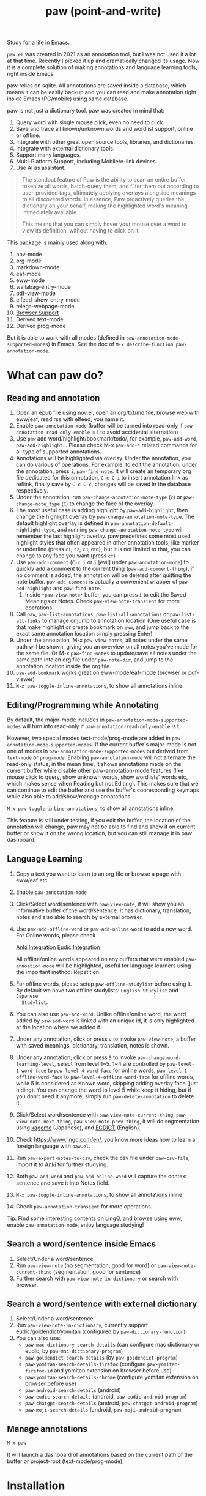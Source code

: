 #+title: paw (point-and-write)

#+html: <img src="images/logo.jpg" width="256" height="256">

Study for a life in Emacs.

~paw.el~ was created in 2021 as an annotation tool, but I was not used it a lot at that time. Recently I picked it up and dramatically changed its usage. Now it is a complete solution of making annotations and language learning tools, right inside Emacs.

paw relies on sqlite. All annotations are saved inside a database, which means it can be easily backup and you can read and make annotation right inside Emacs (PC/mobile) using same database.

paw is not just a dictionary tool. paw was created in mind that:
1. Query word with single mouse click, even no need to click.
2. Save and trace all known/unknown words and wordlist support, online or offline.
3. Integrate with other great open source tools, libraries, and dictionaries.
4. Integrate with external dictionary tools.
5. Support many languages.
6. Multi-Platform Support, including Mobile/e-link devices.
7. Use AI as assistant.

#+begin_quote
The standout feature of Paw is the ability to scan an entire buffer, tokenize all words, batch-query them, and filter them out according to user-provided tags, ultimately applying overlays alongside meanings to all discovered words. In essence, Paw proactively queries the dictionary on your behalf, making the highlighted word's meaning immediately available.

This means that you can simply hover your mouse over a word to view its definition, without having to click on it.
#+end_quote

This package is mainly used along with:
1. nov-mode
2. org-mode
3. markdown-mode
4. eaf-mode
5. eww-mode
6. wallabag-entry-mode
7. pdf-view-mode
8. elfeed-show-entry-mode
9. telega-webpage-mode
10. [[https://github.com/chenyanming/paw_org_protocol][Browser Support]]
11. Derived text-mode
12. Derived prog-mode

But it is able to work with all modes (defined in ~paw-annotation-mode-supported-modes~) in Emacs. See the doc of ~M-x describe-function paw-annotation-mode~.

* What can paw do?
** Reading and annotation
1. Open an epub file using nov.el, open an org/txt/md file, browse web with eww/eaf, read rss with elfeed, you name it.
2. Enable ~paw-annotation-mode~ (buffer will be turned into read-only if
   ~paw-annotation-read-only-enable~ is t to avoid accidental alternation)
3. Use ~paw~ add word/highlight/bookmark/todo/, for example, ~paw-add-word~,
   ~paw-add-highlight~... Please check M-x ~paw-add-*~ related commands for all type
   of supported annotations.
4. Annotations will be highlighted via overlay. Under the annotation, you can do
   various of operations. For example, to edit the annotation, under the
   annotation, press ~i~, ~paw-find-note~. It will create an temporary org file
   dedicated for this annotation, ~C-c C-i~ to insert annotation link as reflink,
   finally save by ~C-c C-c~, changes will be saved in the database respectively.
5. Under the annotation, run ~paw-change-annotation-note-type~ (~c~) or
   ~paw-change-note_type~ (~C~) to change the face of the overlay.
6. The most useful case is adding highlight by ~paw-add-highlight~, then change
   the highlight overlay by ~paw-change-annotation-note-type~. The default
   highlight overlay is defined in ~paw-annotation-default-highlight-type~, and
   running ~paw-change-annotation-note-type~ will remember the last highlight
   overlay. paw predefines some most used highlight styles that often appeared
   in other annotation tools, like marker or underline (press ~c1~, ~c2~, ~c3~, etc),
   but it is not limited to that, you can change to any face you want (press ~cf~)
7. Use ~paw-add-comment~ (~C-c i~ or ~i~ [evil] under ~paw-annotation-mode~) to
   quickly add a comment to the current thing (~paw-add-comment-thing~), if no
   comment is added, the annotation will be deleted after quitting the note
   buffer. ~paw-add-comment~ is actually a convenient wrapper of ~paw-add-highlight~
   and ~paw-find-note~.
   1. Inside ~*paw-view-note*~ buffer, you can press ~i~ to edit the Saved Meanings or Notes. Check ~paw-view-note-transient~ for more operations.
8. Call ~paw~, ~paw-list-annotations~, ~paw-list-all-annotations~ or
   ~paw-list-all-links~ to manage or jump to annotation location (One useful case
   is that make highlight or create bookmark on ~eww~, and jump back to the exact
   same annotation location simply pressing Enter)
9. Under the annotation, M-x ~paw-view-notes~, all notes under the same path will
   be shown, giving you an overview on all notes you've made for the same file.
   Or M-x ~paw-find-notes~ to update/save all notes under the same path into an
   org file under ~paw-note-dir~, and jump to the annotation location inside the
   org file.
10. ~paw-add-bookmark~ works great on eww-mode/eaf-mode (browser or pdf-viewer)
11. ~M-x paw-toggle-inline-annotations~, to show all annotations inline.

#+html: <img src="images/annatation.png">

** Editing/Programming while Annotating
By default, the major-mode includes in ~paw-annotation-mode-supported-modes~ will
turn into read-only if ~paw-annotation-read-only-enable~ is t.

However, two special modes text-mode/prog-mode are added in
~paw-annotation-mode-supported-modes~. If the current buffer's major-mode is not
one of modes in ~paw-annotation-mode-supported-modes~ but derived from ~text-mode~
or ~prog-mode~. Enabling ~paw-annotation-mode~ will not alternate the read-only
status, in the mean time, it shows annotations made on the current buffer while
disable other paw-annotation-mode features (like mouse click to query, show
unknown words, show wordlists' words etc, which makes sense when Reading but not
Editing). This makes sure that we can continue to edit the buffer and use the
buffer's cooresponding keymaps while also able to add/show/manage annotations.

~M-x paw-toggle-inline-annotations~, to show all annotations inline.

This feature is still under testing, if you edit the buffer, the location of the
annotation will change, paw may not be able to find and show it on current
buffer or show it on the wrong location, but you can still manage it in paw
dashboard.

** Language Learning
1. Copy a text you want to learn to an org file or browse a page with eww/eaf etc.
2. Enable ~paw-annotation-mode~
3. Click/Select word/sentence with ~paw-view-note~, it will show you an
   informative buffer of the word/sentence. It has dictionary, translation,
   notes and also able to search by external browser.
4. Use ~paw-add-offline-word~ or ~paw-add-online-word~ to add a new word. For Online
   words, please check 
        #+html: <a href="#anki-integration">Anki Integration</a>
        #+html: <a href="#eudic-integration">Eudic Integration</a>
   All offline/online words appeared on any buffers that were enabled
   ~paw-annoation-mode~ will be highlighted, useful for language learners using
   the important method: Repetition.
5. For offline words, please setup ~paw-offline-studylist~ before using it. By
   default we have two offline studylists: =English Studylist= and =Japanese
   Studylist=.
6. You can also use ~paw-add-word~. Unlike offline/online word, the word added by
   ~paw-add-word~ is linked with an unique id, it is only highlighted at the
   location where we added it.
7. Under any annotation, click or press ~v~ to invoke ~paw-view-note~, a buffer
   with saved meanings, dictionary, translation, notes is shown.
8. Under any annotation, click or press ~S~ to invoke
   ~paw-change-word-learning-level~, select from level 1~5. 1~4 are controlled by
   ~paw-level-1-word-face~ to ~paw-level-4-word-face~ for online words,
   ~paw-level-1-offline-word-face~ to ~paw-level-4-offline-word-face~ for offline
   words, while 5 is considered as Known word, skipping adding overlay face
   (just hiding). You can change the word to level 5 while keep it hiding, but
   if you don't need it anymore, simply run =paw-delete-annotation= to delete it.
9. Click/Select word/sentence with ~paw-view-note-current-thing~,
   ~paw-view-note-next-thing~, ~paw-view-note-prev-thing~, it will do segmentation
   using [[https://github.com/ikawaha/kagome][kagome]] (Japanese), and [[https://github.com/skywind3000/ECDICT][ECDICT]] (English).
10. Check https://www.lingq.com/en/, you know more ideas how to learn a foreign
    language with ~paw.el~.
11. Run ~paw-export-notes-to-csv~, check the csv file under ~paw-csv-file~, import it
    to [[https://apps.ankiweb.net/][Anki]] for further studying.
12. Both ~paw-add-word~ and ~paw-add-online-word~ will capture the context sentence
    and save it into Notes field.
13. ~M-x paw-toggle-inline-annotations~, to show all annotations inline.
14. Check ~paw-annotation-transient~ for more operations.

Tip: Find some interesting contents on LingQ, and browse using eww, enable
~paw-annotation-mode~, enjoy language studying!

#+html: <img src="images/learning.png">

** Search a word/sentence inside Emacs
1. Select/Under a word/sentence
2. Run ~paw-view-note~ (no segmentation, good for word) or
   ~paw-view-note-current-thing~ (segmentation, good for sentence)
3. Further search with ~paw-view-note-in-dictionary~ or search with browser.

** Search a word/sentence with external dictionary
1. Select/Under a word/sentence
2. Run ~paw-view-note-in-dictionary~, currently support eudic/goldendict/yomitan (configured by ~paw-dictionary-function~)
3. You can also use:
   - ~paw-mac-dictionary-search-details~ (can configure mac dictionary or eudic, by ~paw-mac-dictionary-program~)
   - ~paw-goldendict-search-details~ (by ~paw-goldendict-program~)
   - ~paw-yomitan-search-details-firefox~ (configure ~paw-yomitan-firefox-id~ and yomitan extension on browser before use)
   - ~paw-yomitan-search-details-chrome~ (configure yomitan extension on browser before use)
   - ~paw-android-search-details~ (android)
   - ~paw-eudic-search-details~ (android, ~paw-eudic-android-program~)
   - ~paw-chatgpt-search-details~ (android, ~paw-chatgpt-android-program~)
   - ~paw-moji-search-details~ (android, ~paw-moji-android-program~)

** Manage annotations
#+begin_src emacs-lisp
M-x paw
#+end_src

It will launch a dashboard of annotations based on the current path of the buffer or project-root (text-mode/prog-mode).

* Installation
You should install the following Dependencies if you want to make use all the power of paw:

- Command line tools
  - [[https://github.com/Dushistov/sdcv][sdcv]] (external dictionary)
  - mpv (or other command line mp3 player)
  - [[https://github.com/goldendict/goldendict][goldendict]] (external dictionary)
  - [[https://github.com/rany2/edge-tts/][edge-tts]] (pronunciation)
  - [[https://github.com/ikawaha/kagome][kagome]] (For Japanese sentence segmentation)

- python dependencies (install paw command line by ~pip install emacs-paw~ or one by one manually):
  - Python itself (3.10+, for mac 3.11+)
  - nltk
  - flask
  - flask-cors
  - requests
  - mecab-python3 
  - unidic-lite

- Language detection python dependencies (Please install one of them manually):
  - pycld2 or gcld3 or [[https://github.com/pemistahl/lingua-py][lingua-py]]

- Emacs packages (Not all are needed, some are optional, but paw just supports them. Some needed packages will be installed along with paw):
  - [[https://github.com/lorniu/go-translate][go-translate]] (Needed, for online transalation)
  - [[https://github.com/karthink/gptel][gptel]] (Needed, for ai translation)
  - emacsql (Needed)
  - [[https://github.com/manateelazycat/sdcv][sdcv]] (Only needed on jieba/Chinese. For English/Japanese, paw provides an aysnc function to query sdcv command line)
  - transient (Needed)
  - [[https://github.com/larstvei/Focus][focus]]
  - svg-lib
  - anki-eidtor
  - all-the-icons
  - nerd-icons
  - immersive-translate
  - ivy
  - consult
  - posframe
  - jieba
  - eldoc-box
  - evil
  - esxml
  - [[https://github.com/chenyanming/shrface][shrface]]
  - [[https://github.com/chenyanming/wallabag.el][wallabag]]
  - [[https://github.com/emacs-eaf/emacs-application-framework][eaf]]
  - [[https://github.com/manateelazycat/popweb][popweb]]
  - pdf-tools
  - elfeed
  - telega

- Offline Dictionary:
  - [[https://sourceforge.net/projects/stardict-4/][stardict]] dictionaries (Used by sdcv)
  - [[https://github.com/skywind3000/ECDICT][ECDICT]] (Please go into the [[https://github.com/skywind3000/ECDICT/releases][page]] and download the ~ecdict-stardict-28.zip~, unzip as ~startdict.db~)
  - [[https://github.com/chenyanming/yomichan-jlpt-vocab][yomichan-jlpt-vocab]] (Please go into the page, clone the repo, and build the japanese.db by yourself, or download in [[https://github.com/chenyanming/paw_dictionaries][paw_dictionaries]])
  - text/csv dictionaries (I uploaded my dictionaries to [[https://github.com/chenyanming/paw_dictionaries][paw_dictionaries]], you can also easily convert the any Anki Deck into csv format and use them. Also, this project also provides some functions to download, check ~paw-util.el~)

- Other Dictionaries
  - [[https://github.com/yomidevs/yomitan][yomitan]] (external dictionary)


Five steps:
1. Install Offline Dictionaries (See above)
2. Install Python
        #+begin_src sh 
        brew install python # You can use pyenv or other tools to install python
        #+end_src
3. Install [[https://pypi.org/project/emacs-paw/][emacs-paw]] command line by the following command, check usage at [[file:README_PAW_CLI.md][README_PAW_CLI]]
        #+begin_src sh
        pip install emacs-paw
        #+end_src
4-1. Please be patient... run the following command lines, you may need to adjust them based on your system, take mac for example:
        #+begin_src sh
        brew install sdcv
        brew install mpv
        pip install edge-tts
        # Language Detection
        pip install pycld2 # install gcld3 on mac is difficult...
        # Or pip install lingua-language-detector
        # English
        pip install nltk # not needed if install by pip install emacs-paw
        python -m nltk.downloader stopwords
        python -m nltk.downloader punkt
        python -m nltk.downloader punkt_tab
        # Japanese
        pip install mecab-python3 unidic-lite # not needed if install by pip install emacs-paw
        # paw-server, for mac, please install python 3.11, 3.10 may have segementation fault issue
        pip install flask flask-cors requests # not needed if install by pip install emacs-paw
        #+end_src
4-2. For android install:
        #+begin_src sh
        pkg install tur-repo # https://github.com/termux-user-repository/tur
        pkg install python3.10 # install python 3.10 (newer versions may not work at the time of writing)
        apt update
        apt install protobuf
        pip3.10 install gcld3 
        pip3.10 install flask flask-cors requests # not needed if install by pip install emacs-paw
        #+end_src

Finally, Install paw.el
#+begin_src emacs-lisp
(package! paw :recipe (:host github :repo "chenyanming/paw" :files ("*")))
#+end_src

* Configuration
** Configure paw.el
After installing the above Dependencies, you can configure paw like [[file:config.el][config.el]] (which I may update frequently based on my need). You should better copy to your own configurations and tweak it based on your need.

Some csv dictionaries can be found in [[https://github.com/chenyanming/paw_dictionaries][paw_dictionaries]], you can download them and change the location. You can also convert from [[https://ankiweb.net/shared/decks][Anki Decks]] or Make your own, it is just text based dictionaries.

You can also check the language specific configurations below:
- [[file:ENGLISH.org][English Configuration]]
- [[file:JAPANESE.org][Japanese Configuration]]
- [[file:CHINESE.org][Chinese Configuration]]

PS: Start from 1.1.3, paw has its own sdcv configurations for better future development (for Chinese/Jieba: we are still using need [[https://github.com/manateelazycat/sdcv][sdcv.el]] though), use the following configurations to support both [[https://github.com/manateelazycat/sdcv][sdcv.el]] and paw-sdcv:

To sync with sdcv (not needed if for English/Japanese):
#+begin_src emacs-lisp
(with-eval-after-load 'sdcv
        (setq paw-sdcv-env-lang sdcv-env-lang)
        (setq paw-sdcv-program sdcv-program)
        (setq paw-sdcv-only-data-dir sdcv-only-data-dir)
        (setq paw-sdcv-dictionary-data-dir sdcv-dictionary-data-dir)
        (setq paw-sdcv-fail-notify-string sdcv-fail-notify-string)
        (setq paw-sdcv-dictionary-list sdcv-dictionary-simple-list))
#+end_src

To configure paw indepentantly (you can also delete sdcv.el):
#+begin_src emacs-lisp
(cond ((eq system-type 'darwin)
       (setq paw-sdcv-program "/opt/homebrew/bin/sdcv" )
       (setq paw-sdcv-dictionary-data-dir (expand-file-name "dict" doom-private-dir)))
      ((eq system-type 'windows-nt)
       (setq paw-sdcv-program (expand-file-name "~/.doom.d/modules/sdcv/sdcv.exe"))
       (setq paw-sdcv-dictionary-data-dir (expand-file-name "dict" doom-private-dir)))
      ((eq system-type 'gnu/linux)
       (setq paw-sdcv-env-lang (getenv "LANG"))
       (setq paw-sdcv-dictionary-data-dir (expand-file-name "dict" doom-private-dir)))
      ((string-equal system-type "android")
       (setq paw-sdcv-env-lang (getenv "LANG"))
       (setq paw-sdcv-dictionary-data-dir (expand-file-name ".doom.d/dict" termux-home-dir))))
(setq paw-sdcv-dictionary-list    ;setup dictionary list for simple search
      '("懒虫简明英汉词典"
        "Collins Cobuild English Dictionary"
        "小学馆-日中词典"
        "日汉双解词典"
        "EJ-EDict" "JE-EDICT_Kanji"
        "日汉词典" "jmdict-ja-en" "KANJIDIC2" "新明解国語辞典"
        "小学館中日辞典EB版" "広辞苑　第六版" "EJ-GENE95"
        "jmdict-en-ja"
        "JCEDict" "EDICT"
        "JEDict" "ENAMDICT" "EJDic" "DrEye日汉词典" "DrEye4in1词典"))
#+end_src
** Keybindings
paw supports Emacs native keybindings, evil, and transient menu (?).

** Enable ~paw-annotation-mode~ automatically
You can add ~paw-annotation-mode~ to the corresponding hook, so that it can enable automatically after the corresponding mode is loaded:

#+begin_src emacs-lisp
(add-hook 'wallabag-entry-mode-hook #'paw-annotation-mode)
(add-hook 'nov-mode-hook #'paw-annotation-mode)
(add-hook 'elfeed-show-mode-hook #'paw-annotation-mode)
(add-hook 'eaf-mode-hook 'paw-annotation-mode)
(add-hook 'telega-webpage-mode-hook #'paw-annotation-mode)
#+end_src

Some modes like ~nov-mode~, ~wallabag-entry-mode~ and ~eww-mode~, adding above hook is not enough, you also need to add the following highlight functions ~:after~ the render function using ~advice-add~:
#+begin_src emacs-lisp
(when (bound-and-true-p paw-annotation-mode)
      (paw-clear-annotation-overlay)
      (paw-show-all-annotations)
      (if paw-annotation-show-wordlists-words-p
          (paw-focus-find-words :wordlist t))
      (if paw-annotation-show-unknown-words-p
          (paw-focus-find-words)))
#+end_src

For more examples, please check: https://github.com/chenyanming/shrface/blob/master/config.el

** One-Click or One-Key to query
By default, if ~paw-annotation-mode~ is enabled, you can =One-Click= to query the word. If you want to disable it:
#+begin_src emacs-lisp
(setq paw-view-note-click-enable nil) ;; Disable Left-Click One-Click to query feature
#+end_src

Or 
M-x ~paw-view-note-click-enable-toggle~ to toggle the =One-Click= feature on the fly.

You can also use ~paw-view-note-under-mouse~ to query the word under mouse, it is bound to ~`~ by default. Move the mouse and hover on the word to be queried, and press ~`~. I called it as ~One-Key~ to query.

You may also use ~paw-view-note-click-directly~, which is bound to ~mouse-3~ (Right Click). This is not controlled by ~paw-view-note-click-enable~, it is also One-Click to query but using Right Click. 

** Sound engines
Paw includes multiple sound engines that can be used to download audio files. The available sound engines include:
- ~paw-say-word-cambridge~
- ~paw-say-word-oxford~
- ~paw-say-word-jpod101-alternate~
- ~paw-edge-tts-say-word~
- ~paw-youdao-say-word~
- ~paw-say-word-forvo~
- and more
By default, the sequence in which these sound engines are used is defined by ~paw-say-word-functions~. 
** Icons/Buttons
Paw support all major emacs icons packages, you can choose one of them. 
- svg-icon
- nerd-icons (recommended if you use nerd fonts)
- all-the-icons
- pbm (image icons, recommended on android)
- text (if all options are nil, fallback to pure text as icons)

The current checking sequence is svg -> pbm -> all-the-icons -> nerd-icons -> text. The first ~t~ option will be used first.

To enable pbm on android while use nerd-icon on non-android, we can configure like so:
#+begin_src emacs-lisp
;; svg icons
(setq paw-svg-enable nil)
;; Use pbm icons/buttons on android
(setq paw-pbm-enable (if (eq system-type 'android) t))
;; all the icons icon
(setq paw-all-the-icons-icon-enable nil)
;; all the icons button 
(setq paw-all-the-icons-button-enable nil)
;; nerd icon/buttons
(setq paw-nerd-icons-icon-enable t)
#+end_src

** Configure Language Detection
Set ~paw-detect-language-p~ to t, and run ~pip install gcld3~, paw will use gcld3
(may use others tools in the future, check ~paw-detect-language-program~) to
detect the language for more accurate tts pronunciation and translation.

If you don't want to use language detection program, paw use simple ascii rate:
~paw-ascii-rate~ to detect the language, if the rate is greater than
~paw-ascii-rate~, then it is considered as English, otherwise use
~paw-detect-language-program~ to detect the language of the TEXT, if
~paw-detect-language-p~ is t, or return as ~paw-non-ascii-language~ if
~paw-detect-language-p~ is nil.

Setup ~paw-python-program~ if necessary, if the pip module is installed with
different python version, for android, set it to =python3.10=

Supported edge-tts voice:
- ~paw-tts-english-voice~
- ~paw-tts-zh-cn-voice~
- ~paw-tts-zh-tw-voice~
- ~paw-tts-japanese-voice~
- ~paw-tts-korean-voice~
- Other languages: ~paw-tts-multilingual-voice~
Welcome PRs to add more languages :)

** =*paw-view-note*= window configurations
If ~paw-view-note-window-auto-adjust~ is t (default), the window of
=*paw-view-note*= will be automatically adjusted. If the height of the window is
larger than the width, show it on the ~paw-view-note-vertical-position~, otherwise
show it on the ~paw-view-note-horizontal-position~. Also, the windows width/height
could be configured by ~paw-view-note-window-width~ and
~paw-view-note-window-height~.
** =*paw-view-note*= sections configurations
You can adjust the section order or remove the unwanted sections by configuring ~paw-view-note-sections~

The order of the sections is the order of the list.
Supported values are:
- "Dictionaries": The online dictionaries buttons
- "Search": The online search engine buttons
- "Context": The context around the word/annotation
- "Translation": The translation of the word/annotation
- "Saved Meanings": The Saved Meanings of the word/annotation
- "Meaning": The SDCV result of the word/annotation
- "Notes": The notes of the word/annotation
- "Anki": Special section for Anki

** Back to original buffer
Normally, when you run ~paw-view-note~, paw will switch to =*paw-view-note*= buffer. But there are some cases we want to stay at the original buffer, in this case:
- Set ~paw-view-note-back-to-original-buffer~ as t (Default)
- And add or remove the targeted major-mode into ~paw-view-note-back-to-original-buffer-supported-modes~.

** Configure Anki Integration
1. PC: Install Anki.
2. PC: Install AnkiConnect, add-on code: 2055492159.
3. Android: Install AnkiDroid from F-Driod (We need it has full media access
   right, so that Emacs can copy audio files to it. Instead of using AnkiConect
   to download the audio, paw will download and cache the audio in
   ~paw-tts-cache-dir~ after the voice is pronounced.).
4. Android: Install [[https://github.com/KamWithK/AnkiconnectAndroid][AnkiconnectAndroid]] 
5. Install [[https://github.com/anki-editor/anki-editor][Anki Editor]] if not installed.
6. If you just want to try or use the default settings. Please download the
   default template [[https://github.com/Eltaurus-Lt/Anki-Card-Templates][Memrise Templates (Lτ) v3.32.apkg]] and import it into anki
   then you are all done.

If you want to use different template,
1. Run ~paw-anki-configure-card-format~ to choose from default templates ~paw-anki-templates~, or configure deck, note type, filed-name, and filed-values one by one temporarily.
    Currently Supported field-value:
   - =word=: the word to learn
   - =exp=: the explanation of the word
   - =sound=: the sound file of the word
   - =note=: the note of the word
   - ~cloze_note~: the note of the word, word is clozed
   - ~cloze_note_exp_hint~: the note of the word, word is clozed, use exp as hint
   - =choices=: the choices of the word
   - =nil=: empty field
   - Other values: the value of the field, it must be a string
2. If you want to make it permanent, set ~paw-anki-deck~, ~paw-anki-note-type~,
   ~paw-anki-field-names~ and ~paw-anki-field-values~ manually in your config,
3. Configure ~paw-online-word-servers~, =(setq paw-online-word-servers '(anki))= to enable anki server, or =(setq paw-online-word-servers '(eudic anki))= to enable both eudic and anki servers.

PS:
All types of annotations (not all are tested) could be added into Anki. Either using ~paw-add-online-word~ (anywhere), or ~paw-anki-editor-push-note(s)~ (dashboard) ~paw-anki-editor-delete-note(s)~ (dashboard).


~paw-anki-editor-delete-note~: Delete note at point to Anki.

~paw-anki-editor-push-note~: Push note at point to Anki.

~paw-anki-editor-push-notes~: Push notes of marked-entries in dashboard to anki,
or push all anki notes in the same origin path (same file or same buffer). Same
file name under ~paw-annotation-search-paths~ is also considerred same origin
path.

~paw-anki-editor-delete-notes~: Delete anki notes of marked-entries in dashboard,
or delete all anki notes in the same origin path (same file or same buffer),
Same file name under ~paw-annotation-search-paths~ is also considerred same
origin path.

Other templates:
- [[https://forums.ankiweb.net/t/memrise-card-template-support-thread/34233/18][MemCloze.apkg]]
- Anime Mining: https://github.com/friedrich-de/Basic-Mining-Deck

The audio file is automatically downloaded and added to the anki note, if ~paw-anki-download-sound~ is t (default). The sound file download sequence are defined by ~paw-anki-download-sound-functions~.

** Configure Eudic Integration
1. Apply Authorization key on https://my.eudic.net/OpenAPI/Authorization, and fill it into ~paw-authorization-keys~ before adding online words.
2. Configure ~paw-online-word-servers~, =(setq paw-online-word-servers '(eudic))= to enable Eudic server, or =(setq paw-online-word-servers '(eudic anki))= to enable both eudic and anki servers.

PS:
Only online words can be added into Eudic. Mainly via command ~paw-add-online-word~

** Configure EAF Integration
Use my forks which add paw support.
- https://github.com/chenyanming/eaf-browser: Able to highlight all words in the database in the page, click to search word and show in paw-view-note buffer.
- https://github.com/chenyanming/eaf-pdf-viewer: Able to search the word under cursor by pressing one key (no need to select the word) and translate the sourrounded sentence, show in paw-view-note buffer.

Add the following bindings to your configuration:
#+begin_src emacs-lisp
(eaf-bind-key insert_or_paw_view_note_in_eaf "`" eaf-browser-keybinding)
(eaf-bind-key paw_view_note_in_eaf "`" eaf-pdf-viewer-keybinding)
#+end_src

#+html: <img src="images/eaf.gif">

** Browser support
*** Browser Extension
1. Firefox & Firefox Android https://addons.mozilla.org/en-US/firefox/addon/emacs-paw
2. Chrome: https://chromewebstore.google.com/detail/paw/ofhodjclfalelhgjbfmdddekoghamlge
3. Brave: Same as Chrome, but need to add ~@@||localhost^~ into ~Create custom filters section~ of ~brave://settings/shields/filters~ if you need paw-server features.
3. This browser extension enhances word interaction by underlining words on mouseover and capturing context when words are clicked. The captured information is sent to Emacs via org-protocol and displayed in the *paw-view-note* buffer.
4. Update the server config inside the config page of the extension, and make sure the port number (~paw-server-port~) matches, for example, http://localhost:5001
5. M-x ~paw-server~. Run the paw-server, so that all words can be highlighted on browser.
6. paw-server is optional, you don't need to run it, and still able to use the org-protocol feature. If you installed paw command line, you can also run paw-server by
        #+begin_src sh
        paw run_server --database /home/damonchan/org/paw.sqlite --save-dir /tmp/ --port 5001 --wallabag-host https://example.com --wallabag-username username --wallabag-password password --wallabag-clientid clientid --wallabag-secret secret
        #+end_src

#+attr_org: :width 1000px
[[file:images/_20250112_161934screenshot.png]]


#+attr_org: :width 300px
[[file:images/_20250112_162205screenshot.png]]


#+attr_org: :width 100px
[[file:images/_20250112_162133screenshot.png]]

Check more on: https://github.com/chenyanming/paw_org_protocol


*** org-protocol
If you don't want to use extension or sometimes can not use, add the following bookmarklet in browser, paste the following code as URL:
#+begin_src js
javascript:(function(){
    var selection = window.getSelection().toString();
    if (selection.length > 0) {
        var url = encodeURIComponent(window.location.href);
        var title = encodeURIComponent(document.title || "[untitled page]");
        var body = encodeURIComponent(selection);
        var parent = window.getSelection().getRangeAt(0).commonAncestorContainer.parentNode;
        while (parent.nodeType !== Node.ELEMENT_NODE) {
            parent = parent.parentNode;
        }
        var p_tag_parent = parent;
        while (p_tag_parent.tagName !== undefined && p_tag_parent.tagName !== 'P') {
            p_tag_parent = p_tag_parent.parentNode;
        }
        if (p_tag_parent !== document) {
            parent = p_tag_parent;
        }
        var note = encodeURIComponent(parent.textContent || "");
        location.href = 'org-protocol://paw?template=w&url=' + url + '&title=' + title + '&note=' + note + '&body=' + body;
    }
}());
#+end_src
Select the word, and click the bookmark, the word will be shown in paw-view-note buffer.

Check more examples on js files in the root folder.

** Coding
You can show anything on ~*paw-view-note*~ buffer!

For example, the following snippet shows the gptel result to ~*paw-view-note*~ buffer by using ~paw-view-note~ and ~paw-new-entry~ functions, use edge-tts to say the response out, use go-translate to transalte the response, also user can further interact (add to database etc) with the result in ~*paw-view-note*~ buffer.
#+begin_src emacs-lisp
(defun gptel-quick (&optional query)
  "ASK AI with predefined prompts."
  (interactive)
  (require 'gptel)
  (let* ((selected-text (when (use-region-p)
                          (buffer-substring-no-properties (region-beginning) (region-end))))
         ;; (current-buffer-text (buffer-substring-no-properties (point-min) (point-max)))
         (additional-text (or selected-text ""))
         (prompt (completing-read "Ask AI: "
                                  '("Draft an outline"
                                    "Draft anything"
                                    "Draft an email"
                                    "Draft a journal entry"
                                    "Draft a meeting agenda"
                                    "Explain in 12 words or less"
                                    "Explain in 48 words or less"
                                    "Explain in 100 words or less"
                                    "Explain in 200 words or less"
                                    "Write anything"
                                    "Brainstorm ideas"
                                    "Translate it to Chinese"))))
    (when (string= prompt "") (user-error "A prompt is required."))
    (deactivate-mark)
    (setq gptel-last-prompt (format "%s. %s" prompt additional-text))
    (gptel-request (or query gptel-last-prompt)
      :system "You are an AI assistant that lives inside Emacs"
      :callback
      (lambda (response info)
        (if (not response)
            (message "gptel-quick failed with message: %s" (plist-get info :status))
          (with-current-buffer (get-buffer-create "*gptel-quick*")
            (let ((paw-say-word-p t) ;; say the response out
                  (lang (paw-check-language response)))
              (paw-view-note (paw-new-entry response
                                            :origin_type "gptel"
                                            :serverp 3
                                            :lang lang
                                            :context (format "Question: %s\nAnswer: %s" gptel-last-prompt response))
                             :buffer-name paw-view-note-buffer-name
                             :display-func 'switch-to-buffer))))))))
#+end_src

* Database Synchronization
I personally use [[https://syncthing.net/][Syncting]] to share the database between PC and Android. The
drawback is that, if the database is in used in any party, the synchronization
will stop. You can run ~paw-db-sync~ to close the connection with the database, or
run =paw= then =paw-quit=, or close Emacs directly before Synchronization.

* Some Demos (maybe old)

https://emacs-china.org/uploads/default/original/3X/2/b/2bc2d9fd996827097b13f751c327ad7141376f88.gif

https://emacs-china.org/uploads/default/original/3X/3/5/3544a2bf376d1f3b8f1fc86063af2975e4da42b4.gif

https://emacs-china.org/uploads/default/optimized/3X/b/8/b8d7ae2d68baae4fe7dcb6477998cb761e28165f_2_1234x1000.png

https://emacs-china.org/uploads/default/optimized/3X/b/b/bb28af2a398f8d33861002facc62a6f7782be3b7_2_1232x1000.png

https://emacs-china.org/uploads/default/original/3X/5/5/55c6991c0521c6a70dbbce844ce1fb650119dc1e.png

https://emacs-china.org/uploads/default/original/3X/9/7/971b92c62a837e0a2e053e0e01f02916b8ae465d.png

* User Discussions
https://emacs-china.org/t/paw-el-emacs-lingq/27331

https://t.me/emacs_paw

* References
1. LingQ: Learning a language by reading
2. Kindle Vocabulary Builder
3. org noter
4. Chatgpt
5. SDCV
6. go-translate
7. Eudic
8. 蒙哥阅读器
9. Anki
10. [[https://github.com/themoeway/yomitan][Yomitan]]
11. [[https://github.com/killergerbah/asbplayer/tree/main?tab=readme-ov-file][asbplayer]]
12. [[https://github.com/kha-white/mokuro][mokuro]]
13. [[https://github.com/ninja33/ODH][ODH]]
14. [[https://chromewebstore.google.com/detail/lulu-translate/djbfechcnkppbknmlhfcaoifgnicolin][LuLu Translate]]
15. [[https://chromewebstore.google.com/detail/immersive-translate-trans/bpoadfkcbjbfhfodiogcnhhhpibjhbnh][Immersive Translate]]
16. Denote
17. Notion

